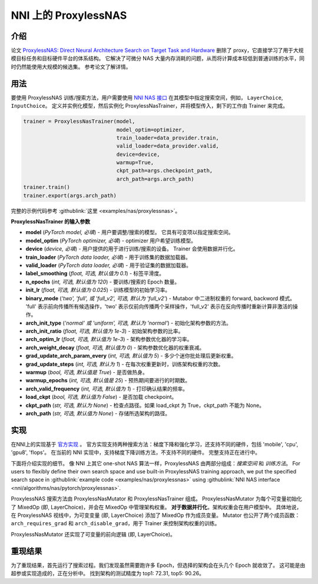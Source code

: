 NNI 上的 ProxylessNAS
===================

介绍
------------

论文 `ProxylessNAS: Direct Neural Architecture Search on Target Task and Hardware <https://arxiv.org/pdf/1812.00332.pdf>`__ 删除了 proxy，它直接学习了用于大规模目标任务和目标硬件平台的体系结构。 它解决了可微分 NAS 大量内存消耗的问题，从而将计算成本较低到普通训练的水平，同时仍然能使用大规模的候选集。 参考论文了解详情。

用法
-----

要使用 ProxylessNAS 训练/搜索方法，用户需要使用 `NNI NAS 接口 <NasGuide.rst>`__ 在其模型中指定搜索空间，例如， ``LayerChoice``\ , ``InputChoice``。 定义并实例化模型，然后实例化 ProxylessNasTrainer，并将模型传入，剩下的工作由 Trainer 来完成。

.. code-block:: python

   trainer = ProxylessNasTrainer(model,
                                 model_optim=optimizer,
                                 train_loader=data_provider.train,
                                 valid_loader=data_provider.valid,
                                 device=device,
                                 warmup=True,
                                 ckpt_path=args.checkpoint_path,
                                 arch_path=args.arch_path)
   trainer.train()
   trainer.export(args.arch_path)

完整的示例代码参考 :githublink:`这里 <examples/nas/proxylessnas>`。

**ProxylessNasTrainer 的输入参数**


* **model** (*PyTorch model, 必填*\ ) - 用户要调整/搜索的模型。 它具有可变项以指定搜索空间。
* **model_optim** (*PyTorch optimizer, 必填*\ ) - optimizer 用户希望训练模型。
* **device** (*device, 必填*\ ) - 用户提供的用于进行训练/搜索的设备。 Trainer 会使用数据并行化。
* **train_loader** (*PyTorch data loader, 必填*\ ) - 用于训练集的数据加载器。
* **valid_loader** (*PyTorch data loader, 必填*\ ) - 用于验证集的数据加载器。
* **label_smoothing** (*float, 可选, 默认值为 0.1*\ ) - 标签平滑度。
* **n_epochs** (*int, 可选, 默认值为 120*\ ) - 要训练/搜索的 Epoch 数量。
* **init_lr** (*float, 可选, 默认值为 0.025*\ ) - 训练模型的初始学习率。
* **binary_mode** (*'two', 'full', 或 'full_v2', 可选, 默认为 'full_v2'*\ ) - Mutabor 中二进制权重的 forward, backword 模式。 'full' 表示前向传播所有候选操作，'two' 表示仅前向传播两个采样操作，'full_v2' 表示在反向传播时重新计算非激活的操作。
* **arch_init_type** (*'normal' 或 'uniform', 可选, 默认为 'normal'*\ ) - 初始化架构参数的方法。
* **arch_init_ratio** (*float, 可选, 默认值为 1e-3*\ ) - 初始架构参数的比率。
* **arch_optim_lr** (*float, 可选, 默认值为 1e-3*\ ) - 架构参数优化器的学习率。
* **arch_weight_decay** (*float, 可选, 默认值为 0*\ ) - 架构参数优化器的权重衰减。
* **grad_update_arch_param_every** (*int, 可选, 默认值为 5*\ ) - 多少个迷你批处理后更新权重。
* **grad_update_steps** (*int, 可选, 默认为 1*) - 在每次权重更新时，训练架构权重的次数。
* **warmup** (*bool, 可选, 默认值是 True*\ ) - 是否做热身。
* **warmup_epochs** (*int, 可选, 默认值是 25*\ ) - 预热期间要进行的时期数。
* **arch_valid_frequency** (*int, 可选, 默认值为 1*\ ) - 打印确认结果的频率。
* **load_ckpt** (*bool, 可选, 默认值为 False*\ ) - 是否加载 checkpoint。
* **ckpt_path** (*str, 可选, 默认为 None*\ ) - 检查点路径。如果 load_ckpt 为 True，ckpt_path 不能为 None。
* **arch_path** (*str, 可选, 默认值为 None*\ ) - 存储所选架构的路径。

实现
--------------

在NNI上的实现基于 `官方实现 <https://github.com/mit-han-lab/ProxylessNAS>`__ 。 官方实现支持两种搜索方法：梯度下降和强化学习，还支持不同的硬件，包括 'mobile', 'cpu', 'gpu8', 'flops'。 在当前的 NNI 实现中，支持梯度下降训练方法，不支持不同的硬件。 完整支持正在进行中。

下面将介绍实现的细节。 像 NNI 上其它 one-shot NAS 算法一样，ProxylessNAS 由两部分组成：*搜索空间* 和 *训练方法*。 For users to flexibly define their own search space and use built-in ProxylessNAS training approach, we put the specified search space in :githublink:`example code <examples/nas/proxylessnas>` using :githublink:`NNI NAS interface <nni/algorithms/nas/pytorch/proxylessnas>`.

.. image:: ../../img/proxylessnas.png
   :target: ../../img/proxylessnas.png
   :alt: 


ProxylessNAS 搜索方法由 ProxylessNasMutator 和 ProxylessNasTrainer 组成。 ProxylessNasMutator 为每个可变量初始化了 MixedOp (即, LayerChoice)，并会在 MixedOp 中管理架构权重。 **对于数据并行化**，架构权重会在用户模型中。 具体地说，在 ProxylessNAS 视线中，为可变变量 (即, LayerChoice) 添加了 MixedOp 作为成员变量。 Mutator 也公开了两个成员函数：``arch_requires_grad`` 和 ``arch_disable_grad``，用于 Trainer 来控制架构权重的训练。

ProxylessNasMutator 还实现了可变量的前向逻辑 (即, LayerChoice)。

重现结果
-----------------

为了重现结果，首先运行了搜索过程。我们发现虽然需要跑许多 Epoch，但选择的架构会在头几个 Epoch 就收敛了。 这可能是由超参或实现造成的，正在分析中。 找到架构的测试精度为 top1: 72.31, top5: 90.26。
